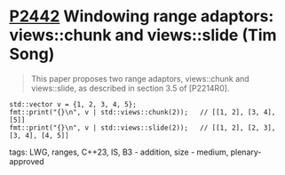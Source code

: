 * [[https://wg21.link/p2442][P2442]] Windowing range adaptors: views::chunk and views::slide (Tim Song)
:PROPERTIES:
:CUSTOM_ID: p2442-windowing-range-adaptors-viewschunk-and-viewsslide-tim-song
:END:
#+begin_quote
This paper proposes two range adaptors, views::chunk and views::slide, as described in section 3.5 of [P2214R0].
#+end_quote
#+begin_src c++
std::vector v = {1, 2, 3, 4, 5};
fmt::print("{}\n", v | std::views::chunk(2));   // [[1, 2], [3, 4], [5]]
fmt::print("{}\n", v | std::views::slide(2));   // [[1, 2], [2, 3], [3, 4], [4, 5]]
#+end_src
**** tags: LWG, ranges, C++23, IS, B3 - addition, size - medium, plenary-approved
